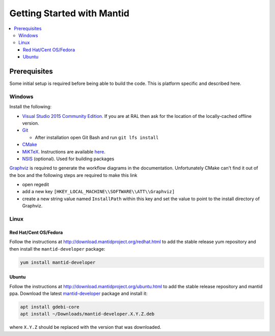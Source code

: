 .. _GettingStartedWithMantid:

===========================
Getting Started with Mantid
===========================

.. contents::
  :local:

Prerequisites
#############

Some initial setup is required before being able to build the code. This is platform
specific and described here.

Windows
-------

Install the following:

* `Visual Studio 2015 Community Edition <https://go.microsoft.com/fwlink/?LinkId=532606&clcid=0x409>`_. If you are at RAL then
  ask for the location of the locally-cached offline version.
* `Git <https://git-scm.com/download/win>`_

  * After installation open Git Bash and run ``git lfs install``

* `CMake <https://cmake.org/download/>`_
* `MiKTeX <https://miktex.org/download>`_. Instructions are available `here <https://miktex.org/howto/install-miktex>`_.
* `NSIS <http://nsis.sourceforge.net/Download>`_ (optional). Used for building packages

`Graphviz <http://graphviz.org/download/>`__ is required to generate the workflow diagrams in the documentation.
Unfortunately CMake can't find it out of the box and the following steps are required to make this link

* open regedit
* add a new key ``[HKEY_LOCAL_MACHINE\\SOFTWARE\\ATT\\Graphviz]``
* create a new string value named ``InstallPath`` within this key and set the value
  to point to the install directory of Graphviz.

Linux
-----

Red Hat/Cent OS/Fedora
~~~~~~~~~~~~~~~~~~~~~~

Follow the instructions at http://download.mantidproject.org/redhat.html to add the
stable release yum repository and then install the ``mantid-developer`` package:

.. code-block:: sh

   yum install mantid-developer

Ubuntu
~~~~~~

Follow the instructions at http://download.mantidproject.org/ubuntu.html to add the
stable release repository and mantid ppa. Download the latest
`mantid-developer <https://sourceforge.net/projects/mantid/files/developer>`_
package and install it:

.. code-block:: sh

   apt install gdebi-core
   apt install ~/Downloads/mantid-developer.X.Y.Z.deb

where ``X.Y.Z`` should be replaced with the version that was downloaded.


